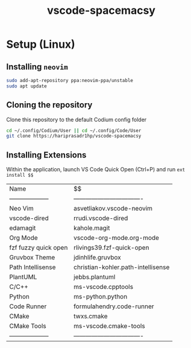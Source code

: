 #+TITLE: vscode-spacemacsy

* Setup (Linux)

** Installing ~neovim~

#+BEGIN_SRC bash
sudo add-apt-repository ppa:neovim-ppa/unstable
sudo apt update
#+END_SRC


** Cloning the repository

Clone this repository to the default Codium config folder
#+BEGIN_SRC bash
cd ~/.config/Codium/User || cd ~/.config/Code/User
git clone https://hariprasadr1hp/vscode-spacemacsy
#+END_SRC

** Installing Extensions
Within the application, launch VS Code Quick Open (Ctrl+P) 
and run ~ext install $$~ 

| Name                 | $$                                 |
| -------------------- | ---------------------------------- |
| Neo Vim              | asvetliakov.vscode-neovim          |
| vscode-dired         | rrudi.vscode-dired                 |
| edamagit             | kahole.magit                       |
| Org Mode             | vscode-org-mode.org-mode           |
| fzf fuzzy quick open | rlivings39.fzf-quick-open          |
| Gruvbox Theme        | jdinhlife.gruvbox                  |
| Path Intellisense    | christian-kohler.path-intellisense |
| PlantUML             | jebbs.plantuml                     |
| C/C++                | ms-vscode.cpptools                 |
| Python               | ms-python.python                   |
| Code Runner          | formulahendry.code-runner          |
| CMake                | twxs.cmake                         |
| CMake Tools          | ms-vscode.cmake-tools              |
| -------------------- | ---------------------------------- |
 